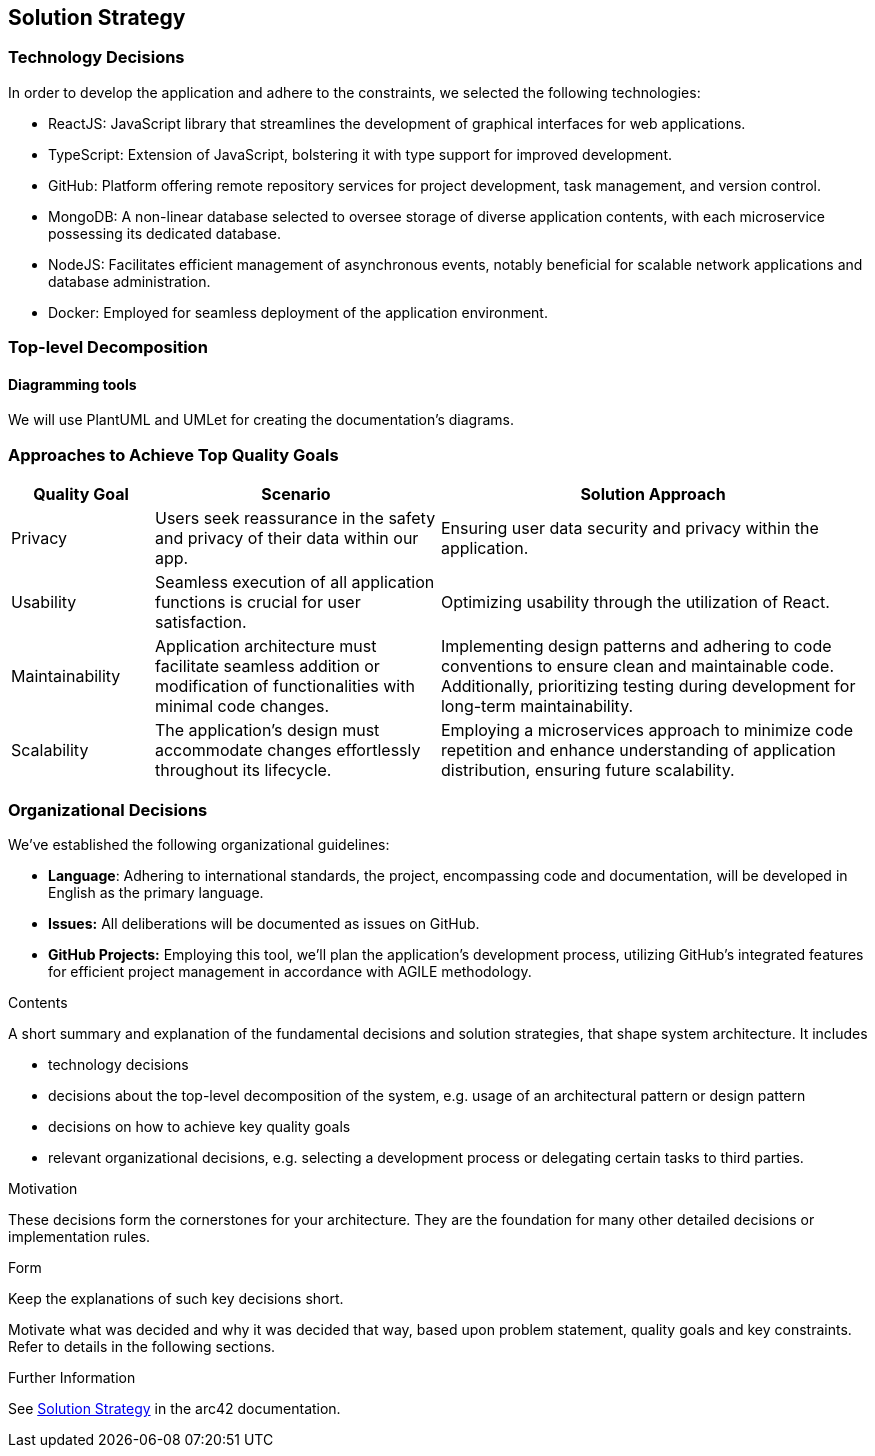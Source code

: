 ifndef::imagesdir[:imagesdir: ../images]

[[section-solution-strategy]]
== Solution Strategy

=== Technology Decisions

In order to develop the application and adhere to the constraints, we selected the following technologies:

- ReactJS: JavaScript library that streamlines the development of graphical interfaces for web applications.
- TypeScript: Extension of JavaScript, bolstering it with type support for improved development.
- GitHub: Platform offering remote repository services for project development, task management, and version control.
- MongoDB: A non-linear database selected to oversee storage of diverse application contents, with each microservice possessing its dedicated database.
- NodeJS: Facilitates efficient management of asynchronous events, notably beneficial for scalable network applications and database administration.
- Docker: Employed for seamless deployment of the application environment.

=== Top-level Decomposition

==== Diagramming tools

We will use PlantUML and UMLet for creating the documentation's diagrams.

=== Approaches to Achieve Top Quality Goals

[cols="1,2,3"]
|===
| Quality Goal | Scenario | Solution Approach

| Privacy
| Users seek reassurance in the safety and privacy of their data within our app.
| Ensuring user data security and privacy within the application.

| Usability
| Seamless execution of all application functions is crucial for user satisfaction.
| Optimizing usability through the utilization of React.

| Maintainability
| Application architecture must facilitate seamless addition or modification of functionalities with minimal code changes.
| Implementing design patterns and adhering to code conventions to ensure clean and maintainable code. Additionally, prioritizing testing during development for long-term maintainability.

| Scalability
| The application's design must accommodate changes effortlessly throughout its lifecycle.
| Employing a microservices approach to minimize code repetition and enhance understanding of application distribution, ensuring future scalability.

|===

=== Organizational Decisions

We've established the following organizational guidelines:

- *Language*: Adhering to international standards, the project, encompassing code and documentation, will be developed in English as the primary language.
- *Issues:* All deliberations will be documented as issues on GitHub.
- *GitHub Projects:* Employing this tool, we'll plan the application's development process, utilizing GitHub's integrated features for efficient project management in accordance with AGILE methodology.

[role="arc42help"]
****
.Contents
A short summary and explanation of the fundamental decisions and solution strategies, that shape system architecture. It includes

* technology decisions
* decisions about the top-level decomposition of the system, e.g. usage of an architectural pattern or design pattern
* decisions on how to achieve key quality goals
* relevant organizational decisions, e.g. selecting a development process or delegating certain tasks to third parties.

.Motivation
These decisions form the cornerstones for your architecture. They are the foundation for many other detailed decisions or implementation rules.

.Form
Keep the explanations of such key decisions short.

Motivate what was decided and why it was decided that way,
based upon problem statement, quality goals and key constraints.
Refer to details in the following sections.


.Further Information

See https://docs.arc42.org/section-4/[Solution Strategy] in the arc42 documentation.

****

